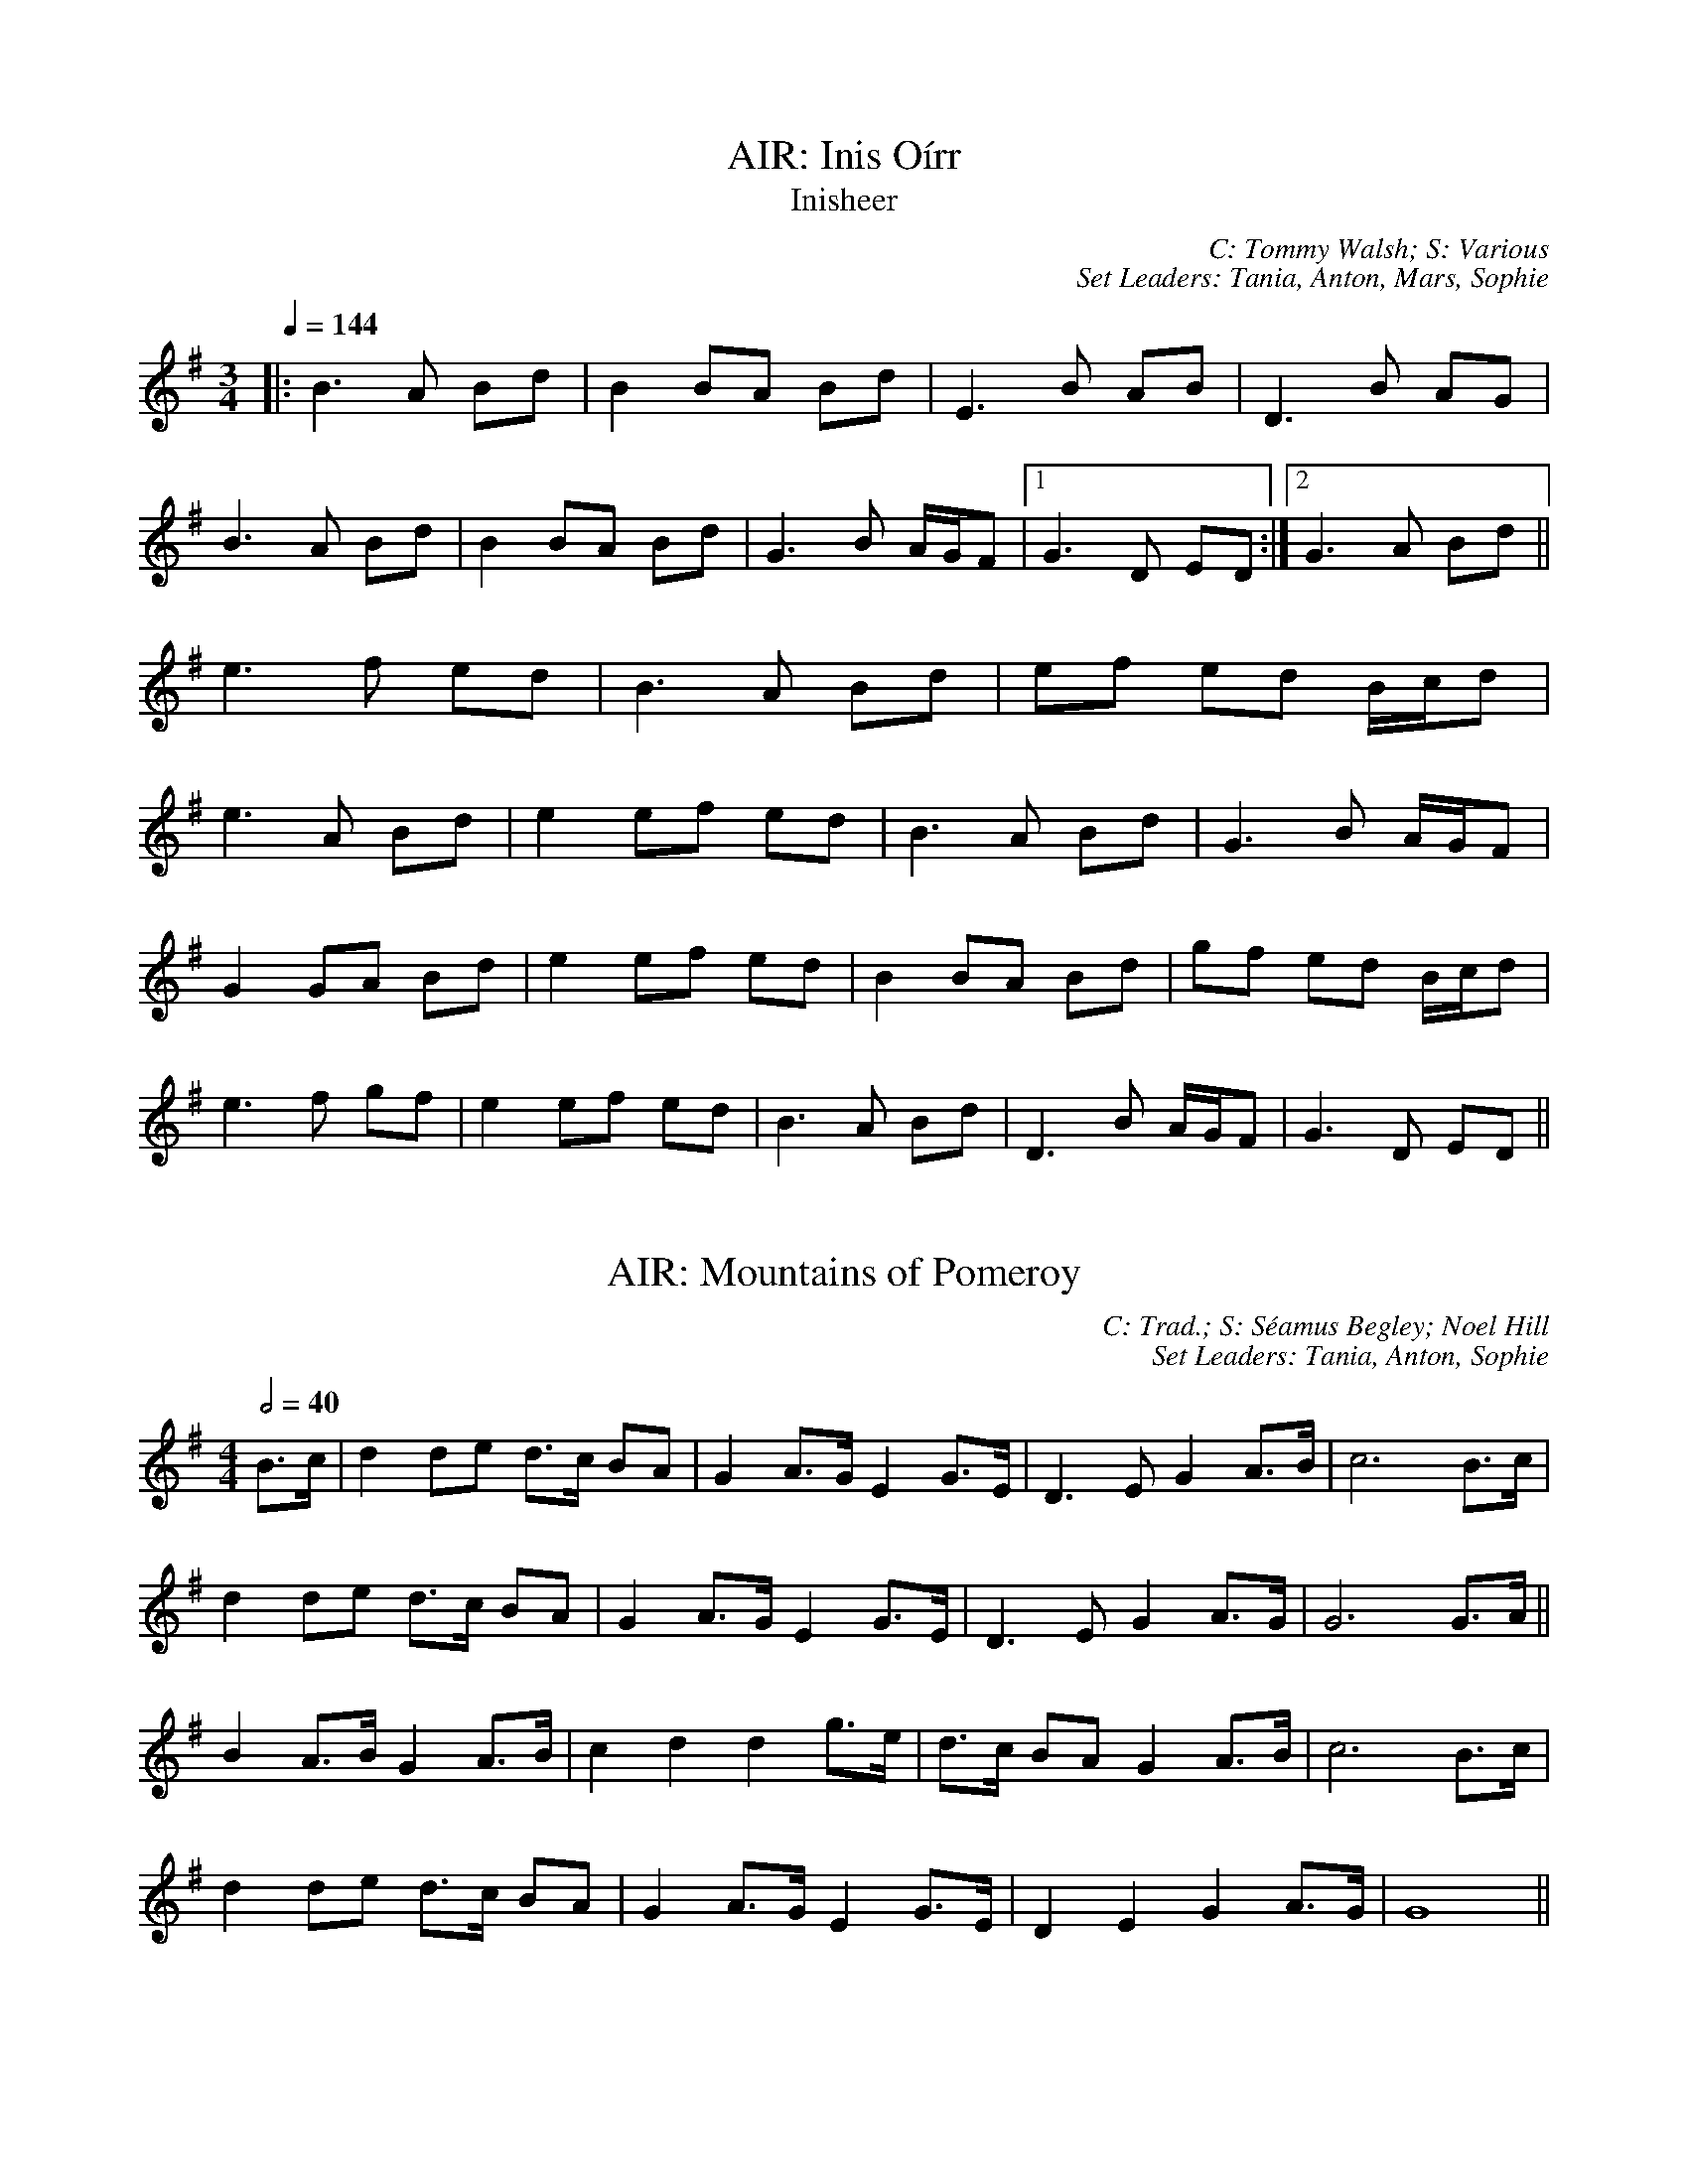 X: 1
T: AIR: Inis Oírr
T: Inisheer
C: C: Tommy Walsh; S: Various
C: Set Leaders: Tania, Anton, Mars, Sophie
Z: Anton Zille ed.; laura nesbit at The Session
N: https://thesession.org/members/26966/sets/92389
R: Air
M: 3/4
L: 1/8
Q: 1/4=144
K: Gmaj
|:B3 A Bd|B2 BA Bd|E3 B AB|D3 B AG|
B3 A Bd|B2 BA Bd|G3 B A/G/F|1 G3 D ED:|2 G3 A Bd||
e3 f ed|B3 A Bd|ef ed B/c/d|
e3 A Bd|e2 ef ed|B3 A Bd|G3 B A/G/F|
G2 GA Bd|e2 ef ed|B2 BA Bd|gf ed B/c/d|
e3 f gf|e2 ef ed|B3 A Bd|D3 B A/G/F|G3 D ED||

X: 2
T: AIR: Mountains of Pomeroy
C: C: Trad.; S: Séamus Begley; Noel Hill
C: Set Leaders: Tania, Anton, Sophie
Z: Anton Zille ed.; Bregolas at The Session
N: https://thesession.org/members/26966/sets/92425
R: Air
M: 4/4
L: 1/8
Q: 1/2=40
K: Gmaj
B>c|d2 de d>c BA|G2 A>G E2 G>E|D3E G2 A>B|c6 B>c|
d2 de d>c BA|G2 A>G E2 G>E|D3E G2 A>G|G6 G>A||
B2 A>B G2 A>B|c2 d2 d2 g>e|d>c BA G2 A>B|c6 B>c|
d2 de d>c BA|G2 A>G E2 G>E|D2 E2 G2 A>G|G8||

X: 3
T: BARNDANCE: Hills of Tara
T: If There Weren't Any Men
C: C: Trad.; S: Various
C: Set Leaders: Mars, Tania
Z: [Unedited]; Joseph Chordmichael at The Session
N: https://thesession.org/members/26966/sets/94259
R: Barndance
M: 4/4
L: 1/8
Q: 1/2=86
K: Gmaj
|:Bc|d2G2 GBAB|c2E2 A2AG|FGAB cBcd|e2d2 ~B3c|
d2G2 GBAB|c2E2 A2AG|FGAB cADF|A2G2 G2:||
(3Bcd|:g2ge ~f3d|efec A2AG|FGAB cBcd|e2d2 B2(3Bcd|
g2ge ~f3d|efec A2AG|FGAB cADF|A2G2 G2:||

X: 4
T: BARNDANCE: If There Weren't Any Women
T: If There Weren't Any Women in the World
C: C: Trad.; S: Various
C: Set Leaders: Mars, Tania
Z: [Unedited]; glauber at The Session
N: https://thesession.org/members/26966/sets/94259
R: Barndance
M: 4/4
L: 1/8
Q: 1/2=86
K: Gmaj
Bc|:de dB GA BG|EA GE D3 A|BG Bd ge dB|A2 AG A2 Bc|
de dB GA BG|EA GE D3 A|B d2 B AG AB|1 G2 GF G2 Bc:|2 G2 GF GGBd||
|:e2 ef g2 gf|ed dB d2 (3Bcd|ed Bd ge dB|A2 AG A2 Bc|
de dB GA BG|EA GE D3 A|B d2 B AG AB|1 G2 GF GABd:|2 G2 GF G2 Bc||

X: 5
T: HOP JIG: Cucanandy
T: Dance to Your Daddy / She Didn't Dance and Dance
C: C: Trad.; S: Various
C: Set Leaders: Olya, Tania, Anton
Z: Anton Zille ed.; Bregolas at The Session
N: https://thesession.org/members/26966/sets/92388
R: Hop Jig
M: 3/4
L: 1/8
Q: 1/4=146
K: Gmaj
B2 BA GA|Bd dB d2|B2 BA GA|Be ed e2|
B2 BA GA|Bd dB d2|eB BA GA|Be ed e2||
ef gf gA|Bd dB d2|ef gf gA|Be ed e2|
ef gf gA|Bd dB d2|eB BA GA|Be ed ed||

X: 6
T: HORNPIPE: Galtee Hunt
C: C: Trad.; S: Jack Talty & Cormac Begley; Various
C: Set Leaders: Tania, Anton
Z: Anton Zille ed.; gian marco at The Session
N: https://thesession.org/members/26966/sets/92417
R: Hornpipe
M: 4/4
L: 1/8
Q: 1/2=82
K: Gmaj
D2|:GABG AGED|c2 cA BGED|G2 BG AGED|EAAG AB (3cBA|
GABG AGED|cBcd ef (3gfe|dB (3GAB AGED|EGGF G3D:||
|:GABc d2 Bd|(3efg fd e2 d2|e2 d2 g2 d2|edBc dB (3GAB|
c2 cB ce g2|B2 BA BcdB|(3ABA AB AGED|gfgb (3agf ge|
dB (3GAB AGED|cBcd ef (3gfe|dB (3GAB AGED|1 EGGF G3D:|2 EGGF G2||

X: 7
T: HORNPIPE: Harvest Home
C: C: Trad.; S: Various
C: Set Leaders: Olya, Vova
Z: [Unedited]; Jeremy at The Session
N: https://thesession.org/members/26966/sets/92386
R: Hornpipe
M: 4/4
L: 1/8
Q: 1/2=82
K: Dmaj
|:AF|DAFA DAFA|defe dcBA|eAfA gAfA|(3efe (3dcB AGFE|
DAFA DAFA|defe dcBA|eAfA gfec|d2 f2 d2:||
|:cd|eAAA fAAA|gAfA eAAA|eAfA gAfA|(3efe (3dcB (3ABA (3GFE|
DAFA DAFA|defe dcBA|eAfA gfec|d2 f2 d2:||

X: 8
T: HORNPIPE: Home Ruler
C: C: Frank McCollum; S: Various
C: Set Leaders: Mars, Tania, Anton
Z: [Unedited]; Jdharv at The Session
N: https://thesession.org/members/26966/sets/94256
R: Hornpipe
M: 4/4
L: 1/8
Q: 1/2=82
K: Dmaj
|:AF|D2FA DAFA|dfed B2dB|A2AB AFDE|(3FED ED B,DA,B,|
D2FA DAFA|dfed B2dB|A2AB AFDE|F2D2 D2:||
|:dB|Addc d3 f|afbf afed|efed BAFA|fded BdA2|
Addc d3 f|afbf afed|efed BAdB|AFEF D2:||

X: 9
T: HORNPIPE: Kitty's Wedding
C: C: Trad.; S: Various
C: Set Leaders: Mars, Tania, Anton
Z: [Unedited]; Bannerman at The Session
N: https://thesession.org/members/26966/sets/94256
R: Hornpipe
M: 4/4
L: 1/8
Q: 1/2=82
K: Dmaj
|:fe|d2Bd A2FA|BAFA D2 ED|B,DA,D DFBF|AFDF E2fe|
d2Bd A2FA|BAFA D2 ED|B,DA,D DFBF|AFEF D2:||
|:fg|afed bafd|Adfd edBd|DFAd FAde|fdgf e2fg|
afed bafd|Adfd edBd|DFAd FAdf|eABc d2:||

X: 10
T: HORNPIPE: Liverpool
C: C: Trad.; S: Various
C: Set Leaders: Mars, Tania
Z: [Unedited]; Finnbarr at The Session
N: https://thesession.org/members/26966/sets/94258
R: Hornpipe
M: 4/4
L: 1/8
Q: 1/2=82
K: Dmaj
|:AG|FDFA dfaf|gfec dcBA|G2BG F2AF|EDEF GFED|
FDFA dfaf|gfec dcBA|dfaf bgec|d2 d2 d2:||
|:A2|d2fd c2dc|BABc dcBA|G2BG F2AF|EDEF GFED|
FDFA dfaf|gfec dcBA|dfaf bgec|d2 d2 d2:||

X: 11
T: HORNPIPE: Off to California
C: C: Trad.; S: Various
C: Set Leaders: Olya, Vova
Z: [Unedited]; Mix O'Lydian at The Session
N: https://thesession.org/members/26966/sets/92386
R: Hornpipe
M: 4/4
L: 1/8
Q: 1/2=82
K: Gmaj
|:(3DEF|G>FG>B A>GE>D|G>Bd>g e2 (3def|g>fg>d e>dB>G|A>BA>G E2 (3DEF|
G>FG>B A>GE>D|G>Bd>g e2 (3def|g>fg>d e>dB>G|A>GE>F G2:||
|:(3def|g>fe>g f>ed>f|e>de>f e>dB>d|g>fg>d e>dB>G|A>BA>G E2 (3DEF|
G>FG>B A>GE>D|G>Bd>g e2 (3def|g>fg>d e>dB>G|(3ABA E>F G2:||

X: 12
T: HORNPIPE: Plains of Boyle
C: C: Trad.; S: Various
C: Set Leaders: Mars, Tania
Z: [Unedited]; JHowley at The Session
N: https://thesession.org/members/26966/sets/94258
R: Hornpipe
M: 4/4
L: 1/8
Q: 1/2=82
K: Dmaj
|:FG|AFDE FEDF|(3ABA GB AF D2|fedf edce|dcAB =cAGB|
AFDE FEDF|(3ABA GB AF D2|fedc ABAG|F2D2 D2:||
|:fg|afdf g2 fe|dfed BAFA|(3ABA FA BAFG|(3ABA FA BAfg|
afdf g2 fe|dfed BAFG|~A2 FG ABAG|F2D2 D2:||

X: 13
T: HORNPIPE: Rights of Man
C: C: Trad.; S: Various
C: Set Leaders: Olya, Vova
Z: [Unedited]; Martial at The Session
N: https://thesession.org/members/26966/sets/92386
R: Hornpipe
M: 4/4
L: 1/8
Q: 1/2=82
K: Emin
|:GA|BcAB GAFG|EFGA B2 ef|gfed edBd|cBAG A2GA|
BcAB GAFG|EFGA B2ef|gfed Bgfg|e2 E2 E2:||
|:ga|babg efga |babg egfe |d2d^c defg|afdf a2 gf|
edef gfga |bgaf gfef|gfed Bgfg|e2 E2 E2:||

X: 14
T: HORNPIPE: Sonny Murray's
C: C: Trad.; S: Various
C: Set Leaders: Mars, Tania, Anton
Z: [Unedited]; Jdharv at The Session
N: https://thesession.org/members/26966/sets/94256
R: Hornpipe
M: 4/4
L: 1/8
Q: 1/2=82
K: Dmaj
|:FG|ABAF DEFG|AG (3FED =c2 (3AB^c|dcde fdAF|G2GF G2FG|
ABAF DEFG|AG (3FED =c2 (3AB^c|dcde fdAG|F2D2 D2:||
|:de|f2fd ecAF|Gggf g2fg|a2ab agec|dcAF G2FG|
ABAF DEFG|AG (3FED =c2 (3AB^c|dcde fdAG|F2D2 D2:||

X: 15
T: HORNPIPE: Súisin Bán
T: Casadh an tSúgáin
C: C: Trad.; S: Jack Talty & Cormac Begley; Various
C: Set Leaders: Tania, Anton
Z: Anton Zille ed.; Tommy McCarty at The Session
N: https://thesession.org/members/26966/sets/92417
R: Hornpipe
M: 4/4
L: 1/8
Q: 1/2=82
K: Gmaj
|:(3GAB|cEED E2 GE|DE (3GAB c3A|BAGE D2 EG|
A2 AB (3ABA GA|BAGE DB,DE|1 G2 GF G2:|2 G2 GF GABd||
|:e2 ed efge|dB (3GAB c3A|BAGE D2 EG|
A2 AB ADGA|BAGE DB,DE|1 G2 GF GABd:|2 G2 GF G2||

X: 16
T: JIG: Banish Misfortune
C: C: Trad.; S: Various
C: Set Leaders: Oliushka, Anton, Sophie
Z: [Unedited]; Jeremy at The Session
N: https://thesession.org/members/26966/sets/95963
R: Jig
M: 6/8
L: 1/8
Q: 3/8=116
K: Dmix
|:fed cAG|A2d cAG|F2D DED|FEF GFG|
AGA cAG|AGA cde|fed cAG|Ad^c d3:|
|:f2d d^cd|f2g agf|e2c cBc|e2f gfe|
f2g agf|e2f gfe|fed cAG|Ad^c d3:|
|:f2g e2f|d2e c2d|ABA GAG|F2F GED|
c3 cAG|AGA cde|fed cAG|Ad^c d3:|

X: 17
T: JIG: Battering Ram
C: C: Trad.; S: Various
C: Set Leaders: Mars, Tania, Sophie, Anton
Z: [Unedited]; JACKB at The Session
N: https://thesession.org/members/26966/sets/94272
R: Jig
M: 6/8
L: 1/8
Q: 3/8=116
K: Gmaj
|:dBG BAG|dBG G2g|dBG AGE|GED D2B|
dBG BAG|B/c/dB BAG|A3 BAB|1 GED D2B:|2 GED D2d||
|:deg aga|bge edB|deg a3|bge ega|
bag age|ged e/f/ge|dBG AGE|GED D2d:||
|:B2G A2G|B2D D3|BAG AGE|GED Ddc|
B2G A2G|B/c/dB BAG|AGA BAB|GED D2d:||

X: 18
T: JIG: Blarney Pilgrim
C: C: Trad.; S: Various
C: Set Leaders: Tania, Anton
Z: [Unedited]; Jeremy at The Session
N: https://thesession.org/members/26966/sets/92421
R: Jig
M: 6/8
L: 1/8
Q: 3/8=116
K: Dmix
|:DED DEG|A2A ABc|BAG AGE|GEA GED|
DED DEG|A2A ABc|BAG AGE|GED D3:||
|:ded dBG|AGA BGE|ded dBG|AGA GAB|
g2e dBG|AGA BGE|B2G AGE|GED D3:||
|:A2D B2D|A2D ABc|BAG AGE|GEA GED|
ADD BDD|ADD ABc|BAG AGE|GED D3:||

X: 19
T: JIG: Carraroe
C: C: Trad.; S: Various
C: Set Leaders: Tania, Anton, Sophie
Z: [Unedited]; JACKB at The Session
N: https://thesession.org/members/26966/sets/92422
R: Jig
M: 6/8
L: 1/8
Q: 3/8=116
K: Dmaj
|:DED F2A|dfe d2A|B/c/dB Adf|afd e2f|
DED F2A|dfe d2A|B/c/dB AFA|dAF E2D:||
|:dfa afa|bge edB|dfa afa|bge efe|
dfa afa|bge edB|d2B AFA|1 dAF E2D:|2 dAF E3||

X: 20
T: JIG: Castle (Dmin)
C: C: Seán Ryan; S: Martin Hayes
C: Set Leaders: Oliushka, Anton
Z: [Unedited]; Jeff Finkelstein at The Session
N: https://thesession.org/members/26966/sets/95962
R: Jig
M: 6/8
L: 1/8
Q: 3/8=116
K: Dmin
fed edc|dcA GEC|DED AcA|GAc dcA|
fed edc|dcA GEC|DED AcA|1 GEC D3:|2 GEC D2 F||
FED ~d3|edc AGE|CEG cBc|CEG FED|
~F3 ~G3|AGA cde|dcA GEC|1 A,B,C D3:||

X: 21
T: JIG: Connaughtman's Rambles
C: C: Trad.; S: ThZCh; Various
C: Set Leaders: Oliushka, Anton
Z: Anton Zille ed.; JACKB at The Session
N: https://thesession.org/members/26966/sets/71901
R: Jig
M: 6/8
L: 1/8
Q: 3/8=116
K: Dmaj
|:FAA dAA|BAB dAG|FAA dfe|dBB BAG|
FAA dAA|~B3 def|gfe f2e|1 dBB BAG:|2 dBB B2e||
|:fbb faf|fed ede|fbb faf|fed e2e|
fbb faf|fed def|gfe ~f2e|1 dBB Bde:|2 dBB BAG||

X: 22
T: JIG: Cook in the Kitchen
C: C: Trad.; S: Various
C: Set Leaders: Tania, Anton
Z: [Unedited]; JACKB at The Session
N: https://thesession.org/members/26966/sets/92421
R: Jig
M: 6/8
L: 1/8
Q: 3/8=116
K: Gmaj
|:E|DGG GAG|FDE =F3|DGG GFG|A2 d cAG|
DGG GAG|FDE =F2 d|cAG FGA|BGG G2:||
|:A|B3 BAG|A3 AGF|G3 GFG|A2 d cAG|
B3 BAG|A3 A2 d|cAG FGA|BGG G2:||
|:B|d2 e f2 g|a2 g fed|cAG FGA|B/c/dB cAG|
d2 e f2 g|a2 g fed|cAG FGA|BGG G2:||

X: 23
T: JIG: Donncha Lynch's
T: Donncha Ó Loinsigh's
C: C: Trad.; S: ThZCh; Méabh & Clíodhna Ní Bheaglaoich
C: Set Leaders: Oliushka, Anton
Z: Anton Zille ed.; Bregolas at The Session
N: https://thesession.org/members/26966/sets/71901
R: Jig
M: 6/8
L: 1/8
Q: 3/8=116
K: Amaj
|:EAA cAA|BAB cAF|EAA cAA|B/c/dc BAF|
EAA cAA|BAB cAA|Bcd e2d|cAA A2F:||
|:E3 ECE|FAA FAA|Bcd e2d|cAA BAF|
~E3 ECE|FAA FAA|Bcd e2d|cAA A2F:||

X: 24
T: JIG: Fanning's
C: C: Trad.; S: Denis Murphy
C: Set Leaders: Anton, Oliushka
Z: Anton Zille ed.; Bregolas at The Session
N: https://thesession.org/members/26966/sets/90908
R: Jig
M: 6/8
L: 1/8
Q: 3/8=116
K: Emin
D |: GBd e/d/BG | ~F3 AFD | EDE ~G3 | BAB edB |
GBB dBG | FEF AFA | gfe dBA |1 BEE EED :|2 BEE E2e||
|: geb geb | ~g3 bag | fda fda | fdf agf |
ede gfg | baf gfe | gfe dBA |1 BEE E2e :|2 BEE EED||

X: 25
T: JIG: Frost Is All Over
T: Kitty Lie Over
C: C: Trad.; S: Various
C: Set Leaders: Oliushka, Anton, Sophie
Z: [Unedited]; uilleannpipes at The Session
N: https://thesession.org/members/26966/sets/95963
R: Jig
M: 6/8
L: 1/8
Q: 3/8=116
K: Gmaj
d2B|AFD DFA|Add B2A|ABA ~F3|GFG EFG|
AFD DFA|Add B2A|ABA F2E|1 EDD:|2 EDD D2||
e|fdd ede|fdd d2e|fdd def|g2e efg|
afd B2A|AdF G2B|ABA F2E|EDD D2:||

X: 26
T: JIG: Have a Drink With Me
C: C: Trad.; S: Various
C: Set Leaders: Tania, Anton
Z: [Unedited]; Phantom Button at The Session
N: https://thesession.org/members/26966/sets/92421
R: Jig
M: 6/8
L: 1/8
Q: 3/8=116
K: Gmaj
|:BAG EGD|EGD EGA|BAG EGD|EAG ABc|
BAG EGD|EGD EGA|BAG EGD|1 EGF G2A:|2 EGF G2D||
|:GBd e2d|dgd B2A|GBd edB|cea aga|
bag age|ged e/f/ge|dBG AGA|1 BGF G2D:|2 BGF G2A||

X: 27
T: JIG: Humours of Glendart
C: C: Trad.; S: Various
C: Set Leaders: Mars, Tania, Sophie, Anton
Z: [Unedited]; Anon. at The Session
N: https://thesession.org/members/26966/sets/94272
R: Jig
M: 6/8
L: 1/8
Q: 3/8=116
K: Dmaj
BAF AFD|FEF DFA|BAF AFD|FEE E2 A|
BAF AFD|FEF DFA|dcB AFE|FDD D2 A:||
def d2 B|~A3 AFA|def d2 f|ede fdB|
def d2 B|~A3 ABc|dcB AFE|FDD D2 A:||

X: 28
T: JIG: Humours of Killarney
T: Sheehan's / Cheer up Old Hag
C: C: Trad.; S: ThZCh; Paudie O'Connor & John O'Brien
C: Set Leaders: Oliushka, Anton
Z: Anton Zille ed.; Nigel Gatherer at The Session
N: https://thesession.org/members/26966/sets/71901
R: Jig
M: 6/8
L: 1/8
Q: 3/8=116
K: Gmaj
|:BGG G2 B|ded d2c|BAB GBd|e2f g2D|
GBd gfe|fdB cBA|BGE EDE|c3 B2A:||
|:BGE EDE|GED D2A|BGE EDE|c2d edc|
BGE EDE|GED DEF|G/A/BA GBA|G3 G2A:||

X: 29
T: JIG: Jimmy Ward's
C: C: Trad.; S: Various
C: Set Leaders: Mars, Tania, Sophie, Anton
Z: [Unedited]; Phantom Button at The Session
N: https://thesession.org/members/26966/sets/94272
R: Jig
M: 6/8
L: 1/8
Q: 3/8=116
K: Gmaj
|:G3 GAB|AGE GED|~G3 AGE|GED DEF|
G3 GAB|AGE GAB|cBA BGE|1 DED DEF:|2 DED D3||
|:cBA BAG|ABA AGE|cBA BGE|EDE GAB|
cBA BAG|AAA ABc|dcA AGE|1 GED DAB:|2 GED DEF||

X: 30
T: JIG: Kilmovee
C: C: Trad.; S: Various
C: Set Leaders: Mars, Tania
Z: [Unedited]; Phantom Button at The Session
N: https://thesession.org/members/26966/sets/94271
R: Jig
M: 6/8
L: 1/8
Q: 3/8=116
K: Gmaj
|:~G3 ~B3|GAB AGE|DEG B/c/d g|ege dBA|
~G3 ~B3|ded AGE|DEG B/c/d g|1 edB G3:|2 edB G B/c/d||
|:g2B dBG|AGE GED|G B/c/d ~g3|eag fed|
~B3 dBA|GBG AGE|DEG B/c/d g|1 edB G B/c/d:|2 edB G||

X: 31
T: JIG: Lilting Fisherman
C: C: Trad.; S: Various
C: Set Leaders: Mars, Tania
Z: [Unedited]; Jeremy at The Session
N: https://thesession.org/members/26966/sets/94271
R: Jig
M: 6/8
L: 1/8
Q: 3/8=116
K: Gmaj
Bc|:dBG GBd|~g3 ege|dBG GFG|AFD cBA|
dBG GBd|~g3 ege|dBG FGA|BGF G2B:||
K: Dmaj
|:ABA AFA|~f3 f2e|dce dcB|AFF F2G|
AFA A2d|BGB B2d|cBc ABc|1 dfe dcB:|2 dfe dB=c||

X: 32
T: JIG: Old Grey Goose
C: C: Trad.; S: Denis Murphy
C: Set Leaders: Anton, Oliushka
Z: Anton Zille ed.; Bregolas at The Session
N: https://thesession.org/members/26966/sets/90908
R: Jig
M: 6/8
L: 1/8
Q: 3/8=116
K: Emin
E2 F|:GBG FAF|GEE EGE|DFA dBG|~F3 DEF|
~G3 AGA|BGB gfg|edB BAF|1 GEE E2F:|2 GEE E2A||
|:G2B dBG|GBd dBG|A3 ecA|A/B/cA ecA|
~G3 AGA|BGB gfg|edB BAF|1 GEE E2A:|2 GEE E2B||
|:e/f/ge edB|BAB g2e|fdd add|e/f/ge edB|
gfg edB|~B3 gfg|edB BAF|1 GEE E2B:|2 GEE E2d||
|:BGB AFA|GEE E2d|BGB dBG|FAA D2d|
BGB AFA|BAB gfg|edB BAF|1 GEE E2d:|2 GEE E3||
|:gbg f/g/af|gee e2f|gbg fag|~f3 def|
gbg faf|edB ~g3|edB BAF|GEE E2e:|
|:gdB BcA|GEE E2e|gdB dAG|FAA DEF|
~G3 AGA|BAB gfg|edB BAF|1 GEE E2e:|2 GEE E3||

X: 33
T: JIG: Paddy Fahey's (Gmin)
C: C: Paddy Fahey; S: Martin Hayes
C: Set Leaders: Oliushka, Anton
Z: [Unedited]; Jeff Finkelstein at The Session
N: https://thesession.org/members/26966/sets/95962
R: Jig
M: 6/8
L: 1/8
Q: 3/8=116
K: Gdor
F|:DGA B2 c|cBc d2g|gfd Bcd|cAG FDC|
DGA B2 c|cBc d2 g|gfd Bcd|1 cAF G2 D:|2 cAF GBd||
|:g3 fga|gfd Bcd|c2 A f3|agf def|
g2 a bag|fdg fdc|B2G Adc|1 AGF GBd:|2 AGF G2D||

X: 34
T: JIG: Swallowtail
C: C: Trad.; S: Various
C: Set Leaders: Olya, Andrey
Z: [Unedited]; fidicen at The Session
N: https://thesession.org/members/26966/sets/92387
R: Jig
M: 6/8
L: 1/8
Q: 3/8=116
K: Edor
|:GEE BEE|GEE BAG|FDD ADD|dcd AGF|
GEE BEE|GEG B2c|dcd AGF|GEE E3:||
|:Bcd e2f|e2f edB|Bcd e2f|edB d3|
Bcd e2f|e2f edB|dcd AGF|GEE E3:||

X: 35
T: JIG: Tripping up the Stairs
C: C: Trad.; S: Various
C: Set Leaders: Olya, Andrey
Z: [Unedited]; NfldWhistler at The Session
N: https://thesession.org/members/26966/sets/92387     
R: Jig
M: 6/8
L: 1/8
Q: 3/8=116
K: Dmaj
|:FAA GBB|FAd fed|cBc ABc|dfe dAG|
FAA GBB|FAd fed|cBc ABc|1 dfe d2A:|2 dfe d2c||
|:dBB fBB|fgf fed|cAA eAA|efe edc|
dBB fBB|fgf fed|cBc ABc|1 dfe d2c:|2 dfe d2A||

X: 36
T: JIG: Tá an Coileach ag Fógairt an Lae
T: When the Cock Crows It Is Day
C: C: Trad.; S: Séamus Begley; Séamus Ennis
C: Set Leaders: Tania, Anton, Sophie
Z: Anton Zille ed.; JACKB at The Session
N: https://thesession.org/members/26966/sets/92425
R: Jig
M: 6/8
L: 1/8
Q: 3/8=116
K: Gmaj
|:D|GAB BAG|(d3 d2)B|GAB BAG|A3 ABA|
GAB BAG|Bcd e/f/ge|dBG AFD|1 G3 G2:|2 G3 GBd||
|:gdd gdB|c3 c2d|gdd gdB|A3 ABd|
gdd gdB|c2d e/f/ge|dBG AFD|1 G3 GBd:|2 G3 G2||

X: 37
T: POLKA: Ballinafad
C: C: Trad.; S: Various
C: Set Leaders: Mars, Anton
Z: [Unedited]; gian marco at The Session
N: https://thesession.org/members/26966/sets/94260
R: Polka
M: 2/4
L: 1/8
Q: 1/4=140
K: Gmaj
B/c/B/A/ B/c/B/A/|BG G>B|AG FG|AB cd|
B/c/B/A/ B/c/B/A/|BG GA/B/|AG FE|D2 DB/c/|
d>e dB|cA A>c|BG EF|GF ED|
B/c/B/A/ B/c/B/A/|BG G>B|AG FA|G2 Gg/a/||
|:b2 b/a/g/f/|g2gd|f2 f/e/d/B/|c2cd/c/|
BG gd|cA B/c/d|1 e2 f2|g2 d/e/g/a/:|2 ec fa|g2 d>c||

X: 38
T: POLKA: Bridgie Con Matt's
C: C: Trad.; S: Julia & Billy Clifford
C: Set Leaders: Olya, Anton
Z: Anton Zille ed.; Bregolas at The Session
N: https://thesession.org/members/26966/sets/71310
R: Polka
M: 2/4
L: 1/8
Q: 1/4=140
K: Gmaj
|:GB BA/c/|BG G>D|GB B/c/d/B/|AD FA|
GB BA/c/|BG G/A/B/c/|dd B/c/d/B/|AD FA :||
|:Be ef/e/|d/e/f/a/ g2|Be ed/B/|AD FA |
Be ef/e/|d/e/f/a/ g2|g/a/g/e/ d/e/d/B/|AD FA :||

X: 39
T: POLKA: Britches Full of Stitches (Gmaj)
C: C: Trad.; S: Jackie Daly & Séamus Creagh (Amaj)
C: Set Leaders: Tania, Anton
Z: Anton Zille ed.; benhockenberry at The Session
N: https://www.soundslice.com/slices/CLHRc/
N: https://thesession.org/members/26966/sets/89997
R: Polka
M: 2/4
L: 1/8
Q: 1/4=140
K: Gmaj
|:G>A BG|AG BG|G>A BG|AG E2|
G>A BG|AG Bd|G>A GE|ED D2:||
|:d>e dB|AG AB|d>e dB|AG E2|
d>e dB|AG AB|G>A GE|1 ED D2:|2 ED DE||

X: 40
T: POLKA: Dark Girl Dressed in Blue
C: C: Trad.; S: Various
C: Set Leaders: Mars, Anton
Z: [Unedited]; ceolachan at The Session
N: https://thesession.org/members/26966/sets/94260
R: Polka
M: 2/4
L: 1/8
Q: 1/4=140
K: Dmaj
|:FA Ad|Bd A>F|GB AF/A/|BE G/F/E/D/|
FA Ad|B/c/d/B/ A/B/A/F/|GB A/B/A/G/|FD D>E:||
|:FA A/B/d/e/|f/e/f/d/ ed|Bd/B/ A/D/F/A/|BE G/F/E/D/|
FA A/B/d/e/|f/e/f/d/ ed|Bd/B/ A/B/A/G/|FD D>E:||

X: 41
T: POLKA: Denis Murphy's
C: C: Trad.; S: Denis Murphy & Johnny O'Leary
C: Set Leaders: Olya, Anton
Z: Anton Zille ed.; Bregolas at The Session
N: https://thesession.org/members/26966/sets/71310
R: Polka
M: 2/4
L: 1/8
Q: 1/4=140
K: Dmaj
|:f/g/f/e/ d/c/d/B/|AD FA/F/|GE e>d|cB cA|
f/g/f/e/ d/c/d/B/|AD FA/F/|GE e>g|1 fd d2:|2 fd d>B||
|:Af f/e/f|Ag g/f/g|Af f/e/f|e/f/e/d/ BA|
Af f/e/f|Ag g>a|ba f/a/a/f/|1 ed d>B:|2 ed d2||

X: 42
T: POLKA: Farewell to Whiskey
C: C: Niel Gow; S: Various
C: Set Leaders: Mars, Anton
Z: [Unedited]; ceolachan at The Session
N: https://thesession.org/members/26966/sets/94260
R: Polka
M: 2/4
L: 1/8
Q: 1/4=140
K: Gmaj
|:DG B/A/G/A/|BE E/F/G/E/|DG B/A/G/B/|dB Bd|
e/f/g/e/ dB|c/B/A/G/ AB|DG B/A/G/A/|1 BG G>E:|2 BG G>B||
|:dB gd|e/f/g/e/ dB/c/|dB gd|ef g2|
e/f/g/e/ dB|c/B/A/G/ AB|DG B/A/G/A/|1 BG G>B:|2 BG G>E||

X: 43
T: POLKA: John Walsh's No. 1
T: Goblachan / Derrygallen Bridge
C: C: John Walsh; S: Polca an Rí; John Walsh
C: Set Leaders: Anton, Sophie
Z: Anton Zille ed.; Bregolas at The Session
N: https://www.soundslice.com/slices/47PCc/
N: https://thesession.org/members/26966/sets/7124
R: Polka
M: 2/4
L: 1/8
Q: 1/4=140
K: Gmaj
D|:G>A BA|GE E>D|B,>D ED|B,D ED|
G>A BA|GE E>D|B,>D ED|1 G2 GD:|2 G2 GB/d/||
|:g2 fg|ag g/a/g/e/|dB B/c/B/A/|G>A Bd|
g>g fg|ag g/a/g/e/|dB BA|1 G2 Bd:|2 G2 GD||

X: 44
T: POLKA: John Walsh's or Daly's Mill
C: C: John Walsh; S: Polca an Rí; John Walsh
C: Set Leaders: Anton, Sophie
Z: Anton Zille ed.; Bregolas at The Session
N: https://www.soundslice.com/slices/47PCc/
N: https://thesession.org/members/26966/sets/7124
R: Polka
M: 2/4
L: 1/8
Q: 1/4=140
K: Gmaj
|:GB de|dB B/c/B/A/|G>B de|d2 d/e/d/B/|
G>B de|dB B/c/B/A/|GE ED/E/|1 G2 GD:|2 GA Bd||
|:ed B/c/B/A/|GE ED/E/|GB/A/ GB|d2 dB/d/|
ed B/c/B/A/|GE ED/E/|GB/A/ GE|1 G2 Bd:|2 G2 GD||

X: 45
T: POLKA: John Walsh's or Monvara Bridge
T: Mountvara Bridge
C: C: John Walsh; S: Polca an Rí; John Walsh
C: Set Leaders: Anton, Sophie
Z: Anton Zille ed.; Bregolas at The Session
N: https://www.soundslice.com/slices/47PCc/
N: https://thesession.org/members/26966/sets/7124
R: Polka
M: 2/4
L: 1/8
Q: 1/4=140
K: Gmaj
|:GB B/c/B/A/|!segno!GB Bc/B/|AB cd|ed B>A|
GB B/c/B/A/|GB Bc/B/|AB cA|1 G2 GD:|2 G2 GB||
|:dg g/a/g/e/|dB Bc/B/|AB cd|ed B>c|
dg g/a/g/e/|dB Bc/B/|AB cA|G2 GB:||
|:dg ga/b/|ag g2|e/f/g ed|dB B>c|
dg g>a|bg gd|e/f/g ed|g2 g/a/g/e/!coda!:||dB B/c/B/A/!D.S.!||

X: 46
T: POLKA: Kerry Cow
C: C: Trad.; S: Brendan & Séamus Begley
C: Set Leaders: Tania, Anton, Sophie
Z: Anton Zille ed.; Northcregg at The Session
N: https://thesession.org/members/26966/sets/92029
R: Polka
M: 2/4
L: 1/8
Q: 1/4=140
K: Dmaj
|:A>B AG|FA dF|G>A GF|EF G/F/E|
A>B AG|FA de/d/|cA GE|1 D2 DB:|2 D2 DA||
d>e fd|cA A2|BG GA/B/|cA A2|
d>e fd|cA Ad|BG AF|D2 DB/c/|
d>e fd|cA Ad|BG GA/B/|cA AB/c/|
d>e fd|cA AB|BA GE|DA AB||

X: 47
T: POLKA: Neilí
T: Ó Neilí, Neilí an Fuacht
C: C: Trad.; S: Brendan & Séamus Begley
C: Set Leaders: Tania, Anton, Sophie
Z: Anton Zille ed.; Alistair Cassidy at The Session
N: https://thesession.org/members/26966/sets/92029
R: Polka
M: 2/4
L: 1/8
Q: 1/4=140
K: Amix
|:ed cA|ed cA|Ac ef|ge dc|
ed cA|ed cA|Ac ef|ge d2:||
|:ef ge|ed cA|ef ge|eA d2|
ef ge|ed cA|Ac ef|1 ge d2:|2 ge ag||
|:f2 fg|ed cA|f2 fg|ec de|
f2 fg|ed cA|Ac ef|ge d2:||

X: 48
T: POLKA: P&O (Dmin)
C: C: Christy Leahy; S: ThZCh; Polca an Rí; Brendan Begley
C: Set Leaders: Oliushka, Anton, Sophie
Z: Anton Zille ed.; Bregolas at The Session
N: https://www.soundslice.com/slices/R1QCc/
N: https://thesession.org/members/26966/sets/76527
R: Polka
M: 2/4
L: 1/8
Q: 1/4=140
K: Dmin
|:A,D DE|FG/F/ ED|EC C>D|EC DC|
A,D DE|F2 EG|FA Gc|1 d2 dA:|2 dA de||
|:f2 ec|dc AG|Ec cd|e2 de|
fd ec|dc AG|FA Gc|1 d2 de:|2 d2 dA||

X: 49
T: POLKA: Pop No. 1
C: C: Damien Mullane; S: Damien Mullane
C: Set Leaders: Olya, Vova
Z: [Unedited]; jeff_lindqvist at The Session
N: https://thesession.org/members/26966/sets/92364
R: Polka
M: 2/4
L: 1/8
Q: 1/4=140
K: Gmaj
gd dg|ef/e/ dc|BG GB|Ad fa|
gd dg|ef/e/ dc|Bd ce|dg fa|
gd dg|ef/e/ dc|BG GB|Ad fa|
gd dg|ef/e/ dc|BG GB|A/B/A/G/ FA||
|:GB/G/ FG|E2- EG|DG GB|A/B/A/G/ FA|
GB/G/ FG|E2- EG|DG Bd|1 A2 Ad:|2 Ad fa||

X: 50
T: POLKA: Pop No. 2
C: C: Damien Mullane; S: Damien Mullane
C: Set Leaders: Olya, Vova
Z: [Unedited]; jeff_lindqvist at The Session
N: https://thesession.org/members/26966/sets/92364
R: Polka
M: 2/4
L: 1/8
Q: 1/4=140
K: Amaj
|:A2 EA|ce c2-|cc BA|ed dc|
A2 EA|A/B/c/d/ e2-|ee dc|ed dc:||
|:A2 EA|ce cB|A2 EA|ef e/d/c/B/|
A2 EA|ce cB|A2 EA|1 ef e/d/c/B/:|2 e2 e/d/c/B/||

X: 51
T: POLKA: Pop No. 3
C: C: Damien Mullane; S: Damien Mullane
C: Set Leaders: Olya, Vova
Z: [Unedited]; jeff_lindqvist at The Session
N: https://thesession.org/members/26966/sets/92364
R: Polka
M: 2/4
L: 1/8
Q: 1/4=140
K: Bmin
d2 BA|Bd B2|AB df|e/f/e/d/ BA|
d2 BA|Bd e2-|ed ef/a/|ba/f/ af/e/|
d2 BA|Bd B2|AB df|e/f/e/d/ BA|
d2 BA|Bd e2-|ed ef|af ad'||
b2 af|ab f2|e2 de|fd cd|
B2 AF|AB df|e2 de|fd fa|
b2 af|ab f2|e2 a>g|fd cd|
B2 AF|AB df|e2 de|fd ec||

X: 52
T: POLKA: Siege of Ennis
T: Banks of Inverness
C: C: Trad.; S: Séamus Begley
C: Set Leaders: Tania, Anton
Z: Anton Zille ed.; CreadurMawnOrganig at The Session
N: https://www.soundslice.com/slices/CLHRc/
N: https://thesession.org/members/26966/sets/89997
R: Polka
M: 2/4
L: 1/8
Q: 1/4=140
K: Gmaj
|:D>E DB,|DE G>A|Bd AB/A/|GE cE|
D>E DB,|DE G>A|Bd AB/A/|1 G2 G/A/G/E/:|2 G2 G>A||
Bd dB|ce e>d|Bd AB/A/|GE ED|
Bd d>B|ce e>f|gf ed|e2 e>f|
ge fd|e/f/e/d/ BA|Bd AB/A/|GE cE|
D>E DB,|DE G>A|Bd AB/A/|G2 G>A||
|:Bd Bd|Bd dB/d/|ed Bd|ed B>A|
Bd Bd|Bd dB/d/|ed BA|AG G2:||
|:GB d2|ed c2|dB GB|A/B/A/G/ ED|
GB d>d|ed c>e|dB GE|1 ED D2:|2 ED GE||

X: 53
T: POLKA: Tom Mhic's No. 1
C: C: Trad.; S: ThZCh; Polca an Rí; Brendan Begley
C: Set Leaders: Oliushka, Anton, Sophie
Z: Anton Zille ed.; Bregolas at The Session
N: https://www.soundslice.com/slices/R1QCc/
N: https://thesession.org/members/26966/sets/76527
R: Polka
M: 2/4
L: 1/8
Q: 1/4=140
K: Dmaj
|:d2 cd/c/|BA FA|B2 Bc|BA FA|
de/d/ cd/c/|BA FD|EF GC|1 ED FA:|2 ED DA,||
|:D>E FA|BA FD|EF GE|BA FA|
D>E FA|BA FD|EF GC|1 ED D2:|2 ED FA||

X: 54
T: POLKA: Tom Mhic's No. 2
C: C: Trad.; S: ThZCh; Polca an Rí; Brendan Begley
C: Set Leaders: Oliushka, Anton, Sophie
Z: Anton Zille ed.; Bregolas at The Session
N: https://www.soundslice.com/slices/R1QCc/
N: https://thesession.org/members/26966/sets/76527
R: Polka
M: 2/4
L: 1/8
Q: 1/4=140
K: Dmaj
|:AB cd|ed c/d/c/B/|AB cd|e2 e2|
A>B cd|ed c>B|AB ce|1 de/d/ cB:||2 d2 d>f||
|:af ed|f2 e2|A>B cd|e2 ef/g/|
af ed|f2 eA|A>B ce|1 d2 d>f:|2 de/d/ cB|| A4||

X: 55
T: POLKA: Toureendarby
T: Curragh Races
C: C: Trad.; S: Timmy O'Connor; Laoise Kelly
C: Set Leaders: Tania, Anton
Z: Anton Zille ed.; Weejie at The Session
N: https://www.soundslice.com/slices/CLHRc/
N: https://thesession.org/members/26966/sets/89997
R: Polka
M: 2/4
L: 1/8
Q: 1/4=140
K: Edor
|:BE FE|BE FE|D>E FA|DE FA|
BE FE|BE FE|D>E FA|1 FE EA:|2 FE E2||
|:e2 dB|ef/e/ dB|AF dF|AB/c/ d2|
ef/e/ dB|ef/e/ dB|AF dF|1 FE EB:|2 FE d>c||

X: 56
T: POLKA: We Won't Go Home Til' Morning
C: C: Trad.; S: Brendan & Séamus Begley
C: Set Leaders: Tania, Anton, Sophie
Z: Anton Zille ed.; ceolachan at The Session
N: https://thesession.org/members/26966/sets/92029
R: Polka
M: 2/4
L: 1/8
Q: 1/4=140
K: Dmaj
A,|:D>E FG|Ad A2|BG G>B|cA Ad|
D>E FG|Ad A/B/A/G/|FA GE|1 D2 DA,:|2 D2 D2||
|:dA AB/c/|dA A2|BG G>B|cA A2|
dA AB/c/|dA A/B/A/G/|FA GE|1 D2 DB/c/:|2 D2 D2||

X: 57
T: POLKA: Weaver's Delight
C: C: Trad.; S: Denis Murphy
C: Set Leaders: Olya, Anton
Z: Anton Zille ed.; Bregolas at The Session
N: https://thesession.org/members/26966/sets/71310
R: Polka
M: 2/4
L: 1/8
Q: 1/4=140
K: Dmaj
|:AG|FG/F/ ED|dc/d/ e>d|cA AF|G2 AG|
FG/F/ ED|dc/d/ e/f/e/d/|cA Bd|1 A2:|2 A2 Af/g/||
|:af ge|fd e>d|cd ef|g2 gf/g/|
af ge|fd e/f/e/d/|cA Bd|1 A2 Af/g/:|2 A4||

X: 58
T: REEL: Alice's
C: C: Frankie Gavin; S: Various
C: Set Leaders: Tania, Anton
Z: Anton Zille ed.; JACKB at The Session
N: https://thesession.org/members/26966/sets/92420
R: Reel
M: 4/4
L: 1/8
Q: 1/2=100
K: Bmin
|:Bdfd edBA|B2dB ABFA|Bdfd e2 fa|bfaf edBA|
Bdfd edBA|B2dB ABFB|AFEF ABde|1 f2 ef dBBA:|2 fdec dBBc||
|:d2 AF Adfd|e2 BG Bgfe|d2 AF Adfd|egfe dBBc|
d2 AF Adfd|e2 BG Bgfe|d2 AF Adfd|e/f/g fe dBBA:||

X: 59
T: REEL: Banshee
T: McMahon's
C: C: James McMahon; S: Bothy Band
C: Set Leaders: Olya, Vova
Z: Anton Zille ed.; slainte at The Session
N: https://thesession.org/members/26966/sets/92367
R: Reel
M: 4/4
L: 1/8
Q: 1/2=100
K: Gmaj
|:G3D EDB,D|GFGB d2 Bd|eged BAGA|BAGE EDDE|
G2 GD EDB,D|GFGB d2 Bd|eged BAGA|1 BAGE EDDE:|2 BAGE ED D2||
|:eaag efge|dBBA B2 Bd|eB ~B2 gBfB|eBBA B2 Bd|
eaag efge|dBBA B2 Bd|eged BAGA|1 BAGE EDD2:|2 BAGE EDDE||

X: 60
T: REEL: Blackhaired Lass
C: C: Trad.; S: ThZCh; Mary Bergin
C: Set Leaders: Oliushka, Anton
Z: Anton Zille ed.; Bregolas at The Session
N: https://thesession.org/members/26966/sets/76523
R: Reel
M: 4/4
L: 1/8
Q: 1/2=100
K: Amix
d|cAAB cdec|d2 gd BGGd|cA~A2 cdec|dfec AddB|
cA~A2 Acec|dBgd BGGd|cA~A2 B/c/d ec|dfec A3 A||
B/c/d ef g2 eg|~f2 df gfed|B/c/d ef geag|fdec A2~A2|
B/c/d ef g2 e/f/g|fedc defg|afge fdec|dfec A3||

X: 61
T: REEL: Broken Pledge (Ddor)
C: C: Trad.; S: ThZCh; Martin Hayes
C: Set Leaders: Oliushka, Anton
Z: Anton Zille ed.; Bregolas at The Session
N: https://thesession.org/members/26966/sets/76523
R: Reel
M: 4/4
L: 1/8
Q: 1/2=100
K: Ddor
|:dcAG ADDB|cAGE EDCE|DEFG Addc|A/B/A Gc Aefe|
dcAG E/F/G AB|cAGE EDCE|DEFG Addc|A/B/A GE ED D2:||
|:dcAG Acde|f2 df ecAB|cAGE G2 cd|ec~c2 eage|
dcAG Acde|~f2 df ecAG|~F3E FGAB|cAGE ED D2:||

X: 62
T: REEL: Callaghan's
T: Cal Callaghan's
C: C: Trad.; S: Denis Murphy & Julia Clifford
C: Set Leaders: Anton, Oliushka, Sophie
Z: Anton Zille ed.; Bregolas at The Session
N: https://thesession.org/members/26966/sets/63225
R: Reel
M: 4/4
L: 1/8
Q: 1/2=100
K: Dmaj
F2 AF GE~E2|FDDF ABAG|F2 AF GE~E2|FAGE DFAG|
F2~F2 GEEG|FDDF ABAG|EFAF GE~E2|AFGE D2 A/B/c||
d2 fd dcAB|AG E/F/G A2 Bc|d2~d2 dcAB|=cdAB ~G2 FG|
Ad~d2 dcAB|AG E/F/G ABcA|d2~d2 defd|defd dcAG||

X: 63
T: REEL: Cooley's
C: C: Trad.; S: Joe Cooley
C: Set Leaders: Olya, Vova
Z: Anton Zille ed.; ceolachan at The Session
N: https://thesession.org/members/26966/sets/92367
R: Reel
M: 4/4
L: 1/8
Q: 1/2=100
K: Edor
|:EBBA B/c/B EB|~B2 A/B/c dBAG|FDAD BDAG|FDFA dAFD|
EBBA ~B2 EB|BA A/B/c defg|afef dBAF|1 DEFD E/F/E ED:|2 DEFD E3f||
|:eB~B2 eBfB|eB~B2 gedB|A/B/A FA DAFA|A/B/A FA defd|
eB B/c/B eBgf|eB~B2 defg|afef dBAF|1 DEFD E2 ef:|2 DEFD E3D||

X: 64
T: REEL: Devanny's Goat
C: C: Tommy Whelan (?); S: Noel Hill
C: Set Leaders: Tania, Anton, Sophie
Z: Anton Zille ed.; Moulouf at The Session
N: https://thesession.org/members/26966/sets/92390
R: Reel
M: 4/4
L: 1/8
Q: 1/2=100
K: Dmaj
|:DFAB AFAB|d2 fe dBAF|DFAF BFAF|EGFD E3F|
AFAB AFAB|defe dBAf|efdB AF~F2|AFEG FD D2:||
|:faab afdf|a/b/a fd edBd|ABde fd~d2|edfd edBd|
ABde fd~d2|e/f/g fd edBd|ABdB AF~F2|AFEG FD D2:||

X: 65
T: REEL: Dick Gossip's
C: C: Trad.; S: Various
C: Set Leaders: Tania, Anton
Z: Anton Zille ed.; Anon. at The Session
N: https://thesession.org/members/26966/sets/92420
R: Reel
M: 4/4
L: 1/8
Q: 1/2=100
K: Dmaj
|:F2 AF GFED|DFAF GFED|~E3 F GFED|EDEF GFED|
F2 AF GFED|DFAF GFED|B/c/d ef gece|1 dfec d2 DE:|2 dfec d2 ef||
|:gB B/B/B gBaB|gB B/B/B gfed|c/B/A eA fAeA|B/c/d ef gfef|
gB B/B/B gBaB|gB B/B/B gfed|cdef gece|1 dfec d2 ef:|2 dfec d2 AG||

X: 66
T: REEL: Drowsy Maggie
C: C: Trad.; S: Various
C: Set Leaders: Olya, Vova
Z: Anton Zille ed.; Jeremy at The Session
N: https://thesession.org/members/26966/sets/92367
R: Reel
M: 4/4
L: 1/8
Q: 1/2=100
K: Edor
|:E2 BE dEBE|E2 BE AFDF|E2 BE dEBE|BABc dAFD:||
d2 fd c2 ec|defg afge|d2 fd c2 ec|BABc dAFA|
d2 fd c2 ec|defg afge|afge fdec|BABc dAFD||

X: 67
T: REEL: Galtee Rangers
C: C: Trad.; S: Denis Murphy & Julia Clifford
C: Set Leaders: Anton, Oliushka, Sophie
Z: Anton Zille ed.; Bregolas at The Session
N: https://thesession.org/members/26966/sets/63225
R: Reel
M: 4/4
L: 1/8
Q: 1/2=100
K: Dmaj
dB|AFFE F2DE|F2FE FAdB|AFFE F2DE|FABA FE E2|
AF~F2 FEDE|~F3E FAdB|AF~F2 FEDE|FAEG FD E/F/G||
A3B AGFG|ABde fee2|fedc BcdB|ABde fd~d2|
~A3B AF~F2|ABde fe~e2|fedc BcdB|A/B/c de fedB||

X: 68
T: REEL: Girls of Farranfore
C: C: Trad.; S: Máire O'Keeffe; Paddy Cronin; Denis Murphy
C: Set Leaders: Anton, Mars
Z: Anton Zille ed.; gian marco at The Session
N: https://thesession.org/members/26966/sets/94457
R: Reel
M: 4/4
L: 1/8
Q: 1/2=100
K: Edor
BE~E2 GBdB|AD~D2 FAed|BE~E2 G3B|dBAd BE~E2|
GBdg eddB|AD~D2 FAed|BE~E2 ~G3B|dBAd BE~E2||
BeeB egfe|dcdf afed|B/c/d ef ~g3e|dBAd BE~E2|
BeeB egfe|dcdf afdf|g2bg fgaf|edef gfed||

X: 69
T: REEL: Glentaun
T: Glountane / Gleanntán
C: C: Trad.; S: Denis Murphy & Julia Clifford
C: Set Leaders: Anton, Oliushka, Sophie
Z: Anton Zille ed.; Bregolas at The Session
N: https://thesession.org/members/26966/sets/63225
R: Reel
M: 4/4
L: 1/8
Q: 1/2=100
K: Gmaj
DGBG AGBG|DGBG AE~E2|DGBG AGAB|d2ed BG~G2|
DGBG AGBG|DGBG AE~E2|DGBG A2 A/B/c|d2ed BG~G2||
Bd~d2 d2 ef|g2fg eA~A2|Bd~d2 d2 gd|BdAc BG~G2|
Bd~d2 d2 ef|g2fg eA~A2|B/c/d ef gage|dBAc BG~G2||

X: 70
T: REEL: Golden Stud
C: C: Maurice Lennon; S: Sergey Kuvin; Stockton's Wing
C: Set Leaders: Oliushka, Anton
Z: [Unedited]; Yoann at The Session
N: https://thesession.org/members/26966/sets/95966
R: Reel
M: 4/4
L: 1/8
Q: 1/2=100
K: Emin
|:E2 EG F2 FA|G2GB ABcA|BAGB AGFA|GEFD EDB,D|
E2 EG F2 FA|G2 GB ABcA|BAGB AGFA|1 GEFD E2ED:|2 GEFD EFGB||
|:c2cB cBAc|B2BA BAGB|A2AB AGFA|GEFD EFGB|
c2cB cBAc|B2BA BAGB|A2AB AGFA|1 GEFD E4:|2 GEFD E2ED||

X: 71
T: REEL: Humours of Lissadell
C: C: Trad.; S: Bothy Band
C: Set Leaders: Anton, Mars
Z: Anton Zille ed.; Caoimghgin at The Session
N: https://thesession.org/members/26966/sets/94457
R: Reel
M: 4/4
L: 1/8
Q: 1/2=100
K: Edor
gf|:eB~B2 eBdB|AF~F2 EDB,A,|B,E~E2 B,EGE|FB~B2 FBdf|
eB~B2 eBdB|AF~F2 EDB,A,|B,EED EFGA|B/c/d ed e2gf:|
|:eB~B2 A2FA|d2 df edef|df~f2 dfbf|afdf edBc|
d2 fd BcdB|AF~F2 ABde|~f2ef dfbf|afdf e2gf:|

X: 72
T: REEL: Jenny's Chickens
C: C: Trad.; S: Various
C: Set Leaders: Oliushka, Anton
Z: [Unedited]; ceolachan at The Session
N: https://thesession.org/members/26966/sets/95965
R: Reel
M: 4/4
L: 1/8
Q: 1/2=100
K: Bdor
|:f2 fg fece|fefa eAce|f2 fg fece|fgaf eAce:|
|:fBBA B2 ce|fB ~B2 eAce|fBBA B2 ce|1 fgaf eAce:|2 fgaf eAcA||
|:~B2 bB aBgB|B2 af eAcA|B2 bB aBgB|1 fgaf eAcA:|2 fgaf eAce||

X: 73
T: REEL: Maids of Mount Kisco
C: C: Paddy Killoran (?); S: Various
C: Set Leaders: Mars, Anton
Z: [Unedited]; Torc at The Session
N: https://thesession.org/members/26966/sets/94255
R: Reel
M: 4/4
L: 1/8
Q: 1/2=100
K: Ador
|:EA~A2 BGAG|EA~A2 BGAG|EG~G2 AG~G2|EG~G2 EGDG|
EA~A2 BGAG|EA~A2 BABd|e~g3 afge|1 dBGB ~A3G:|2 dBGB A2dB||
|:~A3B dBAB|G2BG DGBG|~A3B dGBd|1 efge dBGB:|2 efge d2 Bd||
|:ea~a2 bgaf|gedB GABd|ea~a2 bgaf|gede g2eg|
~a3f ~g3e|dedB GABd|eA~A2 efge|1 dBGB A2 Bd:|2 dBGB ~A3G||

X: 74
T: REEL: Maud Millar
C: C: Trad.; S: Various
C: Set Leaders: Mars, Anton
Z: [Unedited]; slainte at The Session
N: https://thesession.org/members/26966/sets/94255
R: Reel
M: 4/4
L: 1/8
Q: 1/2=100
K: Gmaj
gf|edBA GEDE|G2BG dGBd|e2dB A2GA|Beed efgf|
edBA GEDE|G2BG dGBd|e2dB A2GA|Beed e2ge||
dega bgg2|agef g3e|dega bgg2|aged eage|
dega bgg2|agef g3a|bgaf gfed|Beed e4||

X: 75
T: REEL: Morning Star
C: C: Trad.; S: Bothy Band
C: Set Leaders: Mars, Anton
Z: Anton Zille ed.; UPipes & harp at The Session
N: https://thesession.org/members/26966/sets/94278
R: Reel
M: 4/4
L: 1/8
Q: 1/2=100
K: Gmaj
B2 BA BGEF|G2 Bd efgd|~B3A BGEF|GBAF G3A|
~B3A BGEF|GABd efge|dBAc BGEF|GBAF G3A||
Bdef g2 eg|f2 df eBBA|B/c/d ef g2 eg|fedf e2 ed|
B/c/d ef ~g2 eg|~f2 df eBBA|Bdef g2 bg|faaf gfed||

X: 76
T: REEL: Musical Priest
C: C: Trad.; S: Various
C: Set Leaders: Oliushka, Anton
Z: [Unedited]; Jeremy at The Session
N: https://thesession.org/members/26966/sets/95965
R: Reel
M: 4/4
L: 1/8
Q: 1/2=100
K: Bmin
|:BA|FBBA B2Bd|cBAf ecBA|FBBA B2Bd|cBAc B2:||
|:Bc|d2dc dfed|(3cBA eA fAeA|dcBc defb|afec B2:||
Bc|dBB2 bafb|afec ABce|dB B2 bafb|afec B2Bc|
dB B2 bafb|afec ABce|dcBc defb|afec B2||

X: 77
T: REEL: New Mown Meadows (Amix)
C: C: Trad.; S: Noel Hill
C: Set Leaders: Tania, Anton, Sophie
Z: Anton Zille ed.; Kenny at The Session
N: https://thesession.org/members/26966/sets/92390
R: Reel
M: 4/4
L: 1/8
Q: 1/2=100
K: Amix
|:eA~A2 BABd|egfd edBd|eA~A2 BABd|dfed Bcdf|
eAAG A2 Bd|e/f/g fd edBd|~g3e ~f3e|dfed Bcdf||
|:a2 fa bafa|a/b/a fd edBd|~a2 fa baaf|dfed Bcdf|
a2 fa bafa|a/b/a fd edBd|~g3e ~f3e|dfed Bcdf:||

X: 78
T: REEL: Pride of Rathmore
T: Gneeveguilla
C: C: Trad.; S: Máire O'Keeffe; Paddy Cronin; Denis Murphy
C: Set Leaders: Anton, Mars
Z: Anton Zille ed.; jaychoons at The Session
N: https://thesession.org/members/26966/sets/94457
R: Reel
M: 4/4
L: 1/8
Q: 1/2=100
K: Edor
~E3 F G2 EF|GBAG FDDF|~E3 F G3 A|B/c/d ed Bd e2|
~E3 F G2 EF|GBAG FDDF|~E3 F G3 A|B/c/d ed BE ~E2||
e3 d Bdef|geag fd d2|e/f/g ed Bdeg|fedB e3 d|
B/c/d ed Bdef|geag fd d2|~g3 e dged|B2 Ad BEED||

X: 79
T: REEL: Red-Haired Lass
C: C: Trad.; S: Various
C: Set Leaders: Mars, Anton
Z: [Unedited]; leprecawn at The Session
N: https://thesession.org/members/26966/sets/94255
R: Reel
M: 4/4
L: 1/8
Q: 1/2=100
K: Gmaj
DGGF G2 BG|G2 BG AGEG|DGGF GABd|egdB c2 BA|
DGGF G2 BG|G2 BG AGEG|DGGF GABd|gedB c2 Bc||
d2 gd edgd|d2 gd BABc|d2 gd edef|gedB c2 Bc|
d2 gd edgd|d2 gd BABd|c3A B3A|GABd egdB||

X: 80
T: REEL: Rip the Calico
C: C: Trad.; S: Bothy Band
C: Set Leaders: Tania, Anton, Sophie
Z: Anton Zille ed.; Josh Kane The Session
N: https://thesession.org/members/26966/sets/92390
R: Reel
M: 4/4
L: 1/8
Q: 1/2=100
K: Dmaj
|:d2 dc defd|ed B/c/d egfe|~d3c defd|efdB ~A3B:||
|:dB~B2 gefd|ed B/c/d egfe|dB~B2 gefd|1 efdB ~A3B:|2 efdB ~A3e||
faaf gefd|ed B/c/d egfe|fa~a2 gefd|efdB ~A3e|
~a3f gefd|ed B/c/d egfe|fa~a2 bfaf|e2 ef g/f/e fe||

X: 81
T: REEL: Shaskeen
C: C: Trad.; S: Shaskeen
C: Set Leaders: Mars, Anton
Z: Anton Zille ed.; DanG at The Session
N: https://thesession.org/members/26966/sets/94278
R: Reel
M: 4/4
L: 1/8
Q: 1/2=100
K: Gmaj
|:DG~G2 ABcA|dfed cAAc|~B3G ~A3F|GBAG FGEF|
DG~G2 ABcA|dfed cAAe|~f3g fdcA|1 AGFA G2 GF:|2 AGFA G2B||
dggf g2 fg|abag fddc|~B3G ~A3F|GBAG FD D2|
dggf g2 fg|abag fdde|fd~d2 edcA|AGFA G3B|
dggf ~g2 fg|~a3g fddc|~B2 GB ~A2 FA|GBAG FD D2|
BG~G2 AF~F2|dB~B2 cA~A2|fd~d2 edcA|AGFA G4||

X: 82
T: REEL: Torn Jacket
C: C: Connie O'Connell; S: Tommy Guihen; Connie O'Connell & Eibhlín de Paor
C: Set Leaders: Mars, Anton
Z: Anton Zille ed.; Mars at The Session
N: https://thesession.org/members/26966/sets/94278
R: Reel
M: 4/4
L: 1/8
Q: 1/2=100
K: Dmaj
|:~F3A d2 ed|cAAB cd e2|~F3A dfed|cAGE EDDE|
~F3A dfed|cA~A2 B/c/d ec|dcde fded|cAGE ED D2:||
|:FAdf ~a3f|g2 gf gfed|cA~A2 B/c/d ef|gfed cAGE|
FAdf ~a3f|~g3a gfef|g2ba gfed|cAGE ED D2:||

X: 83
T: REEL: Trip to Birmingham
C: C: Josie McDermott; S: Various
C: Set Leaders: Mars, Tania, Anton
Z: [Unedited]; slainte at The Session
N: https://thesession.org/members/26966/sets/94276
R: Reel
M: 4/4
L: 1/8
Q: 1/2=100
K: Gmaj
|:DGGF G2Bd|~e3d edBA|~G3B dGBG|ABAG EFGE|
DGGF G2Bd|~e3d efga|bg~g2 ageg|dBAB G3:||
e|dggf g2 ga|bg~g2 edBA|~G3B dGBG|ABAG EFG2|
dggf g2 ga|bg~g2 edBA|~G3B dGBG|AGFA G3e|
dggf g2 ga|bg~g2 edBA|~G3B dGBG|ABAG EFG2|
dg~g2 ag~g2|bg~g2 edBA|~G3B dGBG|AGFA G3||

X: 84
T: REEL: Trip to Cullenstown (Gmaj)
C: C: Phil Murphy; S: Various
C: Set Leaders: Mars, Tania, Anton
Z: [Unedited]; Kenny at The Session
N: https://thesession.org/members/26966/sets/94276
R: Reel
M: 4/4
L: 1/8
Q: 1/2=100
K: Gmaj
|:d2 de dBGA|B2 BG AGEG|d2 de dBGA|BAAG A4|
BABd e2 dB|dedB AGEG|B2 BG AGEG|1 DGGF GABc:|2 DGGF G3 A||
|:Bd d2 ce e2|d2 de dBGA|Bd d2 ed d2|gedB A4|
BABd e2 dB|dedB AGEG|B2 BG AGEG|DGGF G4:||

X: 85
T: REEL: Trip to Durrow
C: C: Dan Cleary; S: Various
C: Set Leaders: Mars, Tania, Anton
Z: [Unedited]; SPeak at The Session
N: https://thesession.org/members/26966/sets/94276
R: Reel
M: 4/4
L: 1/8
Q: 1/2=100
K: Dmaj
|:D2DF ADFA|dfed B3c|dBBA dBBA|FADE FE E2|
D2DF ADFA|dfed B3c|dBBA FAdB|AFEG FD D2:||
|:dcde fefg|afdf gfed|B/c/d ef gebe|gebe gfef|
d2de fefg|afdf gfed|B/c/d ef gbag|fdec d2de|
fdec d2de|fded B3c|dBBA dBBA|FADE FE E2|
D2DF ADFA|dfed B3c|dBBA FAdB|AFEG FD D2:||

X: 86
T: REEL: Trip to Pakistan
C: C: Niall Kenny; S: Various
C: Set Leaders: Olya, Andrey
Z: [Unedited]; Jeremy at The Session
N: https://thesession.org/members/26966/sets/92365
R: Reel
M: 4/4
L: 1/8
Q: 1/2=100
K: Emin
|:EGBE G3 B|A3 B AGFG|EGBE G3 B|AGFG E4:||
|:EGBG c3 A|B3 d AGFG|EGBG c3 A|BAGB A4:||
|:FGBF GBGF|EFGE FGFE|DFAD FADF|AGFG E4:||

X: 87
T: REEL: Tune for the Girls
C: C: Liz Carroll; S: Liz Carroll
C: Set Leaders: Oliushka, Anton
Z: [Unedited]; Bleedin' Heart at The Session
N: https://thesession.org/members/26966/sets/95966
R: Reel
M: 4/4
L: 1/8
Q: 1/2=100
K: Amix
|:CA,CD E3D|CEFG EDCA,|DA,D2 G3(G|G)DAD FGED|
CA,CD E3D|CEGF EDCA,|DFAF G3(G|G2)ED CA,A,2:||
|:cABG A3G|EA (3AAA EAAd|cABG A3G|ED (3DDD EDCD|
[1 cABG A3c|AGED CA,B,C|DFAD G3(G|G2)ED CA,A,2:||
[2 EAAA c3B|A3G E3C|DFAD G3(G|G2)ED CA,A,2||
A,EAd c2A,E|AcB2 G,B,DB,|A,EAd cAB2|G,B,DG BGDB,|
A,EAd c2A,E|AcB2 G,B,DB,|A,EAd cAB2|G,B,DG E3D||

X: 88
T: REEL: Walter Sammon's Grandmother
C: C: Trad.; S: ThZCh; Patrick Street
C: Set Leaders: Oliushka, Anton
Z: Anton Zille ed.; shanachie at The Session
N: https://thesession.org/members/26966/sets/76523
R: Reel
M: 4/4
L: 1/8
Q: 1/2=100
K: Dmaj
FAAB A2dB|AFDE FEE2|FAAB A2dB|AFEG FDD2|
FAAB ABdB|AFDE FEE2|FAAB A2dB|AFEG FDD2||
FAdA BAdA|FAdA BEE2|FAdA BAdB|AFEG FDD2|
FAdA BAdA|FAdA BEE2|dcBA BcdB|AFEG FDD2||

X: 89
T: SINGLE JIG: Bank of Turf
C: C: Trad.; S: Various
C: Set Leaders: Mars, Anton
Z: Mars Agliullin ed., Anton Zille ed.; Mars at The Session
N: https://thesession.org/members/26966/sets/94265
R: Single Jig
M: 12/8
L: 1/8
Q: 3/8=130
K: Dmaj
d2 B|:ABA DFA BAF DFA|dcd ede ~f3 def|
~g3 gab afd Bcd|1 efe e2d cBA Bcd:|2 ABA efe d3 dcd||
|:e2A efg f2d fga|gfe fed edB ABd|
eAA efg fdd fga|1 gfe dcB A3 ABd:|2 gfe dcB AFA Bcd||

X: 90
T: SINGLE JIG: Kevin McHugh's
C: C: Trad.; S: Various
C: Set Leaders: Tania, Anton, Sophie
Z: Anton Zille ed.; R-O-I-S-I-N at The Session
N: https://thesession.org/members/26966/sets/92422
R: Single Jig
M: 12/8
L: 1/8
Q: 3/8=116
K: Gmaj
|:B2d ded BAB G2B|AGE DEG AGE D3|
Bdd ded BAB G2B|AGE DEG AGF G2A:||
|:BAB GAB cBc ABc|B2G GFG ABc d2c|
B2G GAB cec BdB|AGE DEG AGF G2A:||

X: 91
T: SINGLE JIG: Old Favourite
C: C: Trad.; S: Various
C: Set Leaders: Tania, Anton, Sophie
Z: Anton Zille ed.; shanachie at The Session
N: https://thesession.org/members/26966/sets/92422
R: Single Jig
M: 12/8
L: 1/8
Q: 3/8=116
K: Gmaj
|:B3 BAB dBA G2B|ded d2B ded B2A|
~B3 BAB dBA G2B|1 ded cBA G3 G2A:|2 ded cBA G3 GBd||
g3 fgf e/f/ge d2B|ded d2B ded B2d|
~g3 fgf ege d2B|ded cBA G2G GBd|
g2g fgf e/f/ge d2B|ded d2B ded B2d|
~g3 fgf|ege edB|dge dge dge dBA||

X: 92
T: SLIDE: Brosna No. 1
C: C: Trad.; S: Denis Murphy & Julia Clifford
C: Set Leaders: Tania, Anton, Sophie
Z: Anton Zille ed.; fidicen at The Session
N: https://thesession.org/members/26966/sets/92423
R: Slide
M: 12/8
L: 1/8
Q: 3/8=130
K: Gmaj
|:D2G G2A BAB d2B|A2D FED A2D FED|
D2G G2A BAB d2B|1 A2D FED G2G GFE:|2 A2D FED G2G GBd:||
|:g2f efg f2e d2B|c2B A2B c2d e2f|
g2f efg f2e d2B|1 c2A F2A G2G GBd:|2 c2A F2A G2G GFE||

X: 93
T: SLIDE: Cat's Rambles to the Child's Saucepan
T: Mary Willie's
C: C: Trad.; S: Bothy Band; Johnny O'Leary; Julia & Billy Clifford
C: Set Leaders: Oliushka, Anton
Z: Anton Zille ed.; Anon. at The Session
N: https://thesession.org/members/26966/sets/63219
R: Slide
M: 12/8
L: 1/8
Q: 3/8=130
K: Dmaj
A|:d2 ef2 e dcd ~B3|g2 A cBA e2 A cBA|
d2 ef2 e dcd ~B3|g2 A cBA d3 d2 A:||
|:d2 ef2 a baf a2 f|e2 A cBA efe cBA|
d2 ef2 a baf a2 f|e2 A cBA d3 d2 A:||

X: 94
T: SLIDE: Dan O'Keeffe's
T: Danny Ab's
C: C: Trad.; S: Denis Murphy & Julia Clifford
C: Set Leaders: Tania, Anton, Sophie
Z: Anton Zille ed.; Jeremy at The Session
N: https://thesession.org/members/26966/sets/92423
R: Slide
M: 12/8
L: 1/8
Q: 3/8=130
K: Ador
|:A2e e2d BAB d2B|A2e e2d B2G GFG|
A2e e2d BAB d3|1 BAB d2e B2A A2G:|2 BAB d2e B2A A2e|
|:e2a a2b a2g e2d|efg a2b a2g e2f|
g3 gfe dBA G2A|1 BAB d2e B2A ABd:|2 BAB d2e B2A A2G||

X: 95
T: SLIDE: Denny Mescall's
C: C: Trad.; S: Various
C: Set Leaders: Mars, Anton
Z: Mars Agliullin ed., Anton Zille ed.; Mars at The Session
N: https://thesession.org/members/26966/sets/94265
R: Slide
M: 12/8
L: 1/8
Q: 3/8=130
K: Gmaj
|:B3 BAB dBA G3|GBd g2e d2B A2G|
B3 BAB dBA G2B|ded cBA G3 G3:||
|:g2g gfe d2B c2d|e2a a2b a2g e2f|
g2g gfe d2B c2d|efg fgf g3 g3:||

X: 96
T: SLIDE: Kings of Kerry
C: C: Mike Scott; S: Various
C: Set Leaders: Mars, Anton
Z: Mars Agliullin ed., Anton Zille ed.; Mars at The Session
N: https://thesession.org/members/26966/sets/94265
R: Slide
M: 12/8
L: 1/8
Q: 3/8=130
K: Amaj
c3 cBA F2A E2A|F2A E2c B3 BAB|
c3 cBA F2A E2f|1 ecA BcB A3 A2B:|2 ecA BcB A3 Ace||
a3 afe f2a e2A|c3 cBA B3 Bce|
a3 afe f2a e2f|ecA BcB A3 Ace|
a3 afe f2a e2A|c3 cBA B3 BAB|
c3 cBA F2A E2f|ecA BcB A3 A3||

X: 97
T: SLIDE: Priest
T: Is It the Priest You Want?
C: C: Trad.; S: Bothy Band; Denis Murphy
C: Set Leaders: Oliushka, Anton
Z: Anton Zille ed.; Kuddel at The Session
N: https://thesession.org/members/26966/sets/63219
R: Slide
M: 12/8
L: 1/8
Q: 3/8=130
K: Gmaj
|:g|edB d2 B d2 B B2 g|edB d2 B c2 A A2 g|
edB d2 B BAB ~g3|BAB ~g3 B2 G G2:||
|:f|gbg f/g/af g2 e e2 d|eaa aga b2 e e2 f|
gbg faf g2 e e2 d|BAB ~g3 B2 G G2:||

X: 98
T: SLIDE: Road to Lisdoonvarna
C: C: Trad.; S: Various
C: Set Leaders: Olya, Andrey
Z: [Unedited]; birlibirdie at The Session
N: https://thesession.org/members/26966/sets/92387
R: Slide
M: 12/8
L: 1/8
Q: 3/8=130
K: Edor
E2B B2A B2c d2A|F2A ABA D2E FED|
E2B B2A B2c d3|cdc B2A B2E E3:||
e2f gfe d2B Bcd|c2A ABc d2B B3|
e2f gfe d2B Bcd|cdc B2A B2E E3:||

X: 99
T: SLIDE: This Is My Love, Do You Like Her?
T: Biddy Crowley’s Ball / Pussycat up in a Plum Tree
C: C: Trad.; S: Bothy Band; Julia Clifford
C: Set Leaders: Oliushka, Anton
Z: Anton Zille ed.; nobu at The Session
N: https://thesession.org/members/26966/sets/63219
R: Slide
M: 12/8
L: 1/8
Q: 3/8=130
K: Ador
A2A AGE c2B c2d|e2e ede g3 g2e|
def g2e dBA G2A|1 B2e dBG A2B c2B:|2 B2e dBG A3 ABd||
|:e2a age d2g gfg|eaa agf g2b a2g|
eaf g2e dBA G2A|1 B2e dBG A3 ABd:|2 B2e dBG A2B c2B||

X: 100
T: SLIP JIG: Fig for a Kiss
C: C: Trad.; S: Altan
C: Set Leaders: Olya, Tania, Anton
Z: Anton Zille ed.; Josh Kane at The Session
N: https://thesession.org/members/26966/sets/76538
R: Slip Jig
M: 9/8
L: 1/8
Q: 3/8=114
K: Edor
G2B E2B BAG|F2A D2A AGF|G2B E2B BAG|B/c/dB AGF DEF|
G2B E2B BAG|F2A D2A AGF|G2B E2B BAG|B/c/dB AGF E3||
g2e g2e edB|f2d dcd fed|g2e g2e edB|dBG GBd e2f|
g2e g2e edB|f2d dcd fed|gfe fed edA|B/c/dB AGF E2F||

X: 101
T: SLIP JIG: Foxhunter's
C: C: Trad.; S: Various
C: Set Leaders: Olya, Tania, Anton
Z: Anton Zille ed.; Netallica at The Session
N: https://thesession.org/members/26966/sets/76538
R: Slip Jig
M: 9/8
L: 1/8
Q: 3/8=114
K: Dmaj
|:FDF FDF G2E|FDF FED E2D|FDF FDF G2B|AFD DEF E2D:||
|:B3 BAG FGA|B2E E2F G2B|ABc dcB ABc|d2D DEF E2D:||
|:fdf fdf g2e|fdf fed e2d|fdf fdf g2b|afd def e2d:||
|:gfe d=cB AGA|B2 E E2 F G2 B|ABc dcB ABc|d2 D DEF E2 D:||

X: 102
T: SLIP JIG: Snowy Path
C: C: Mark Kelly; S: Altan
C: Set Leaders: Olya, Tania, Anton
Z: Anton Zille ed.; Shawn Cassady at The Session
N: https://thesession.org/members/26966/sets/76538
R: Slip Jig
M: 9/8
L: 1/8
Q: 3/8=114
K: Dmaj
F2A B2F A2F|G2B d2e dBG|F2A B2F A2F|E2D E2F GFE|
F2A B2F A2F|G2B d2e dBG|F2A B2F A2F|E2D E2F GAB||
c3 c2e d2c|B2G B2c d2e|f3 f2e d2B|A2G F2G A2B|
c3 c2e d2c|B2G B2c d2e|d2A B2F A2F|E2D E2F GFE||

X: 103
T: VARIOUS: Fishy Song [3/2 Hornpipe]
T: Dance ti' Thy Daddy / You Can Have a Fishy
C: C: Trad.; S: Various
C: Set Leaders: Olya, Tania, Anton
Z: Anton Zille ed.; Bregolas at The Session
N: https://thesession.org/members/26966/sets/92388
R: 3/2 Hornpipe
M: 3/2
L: 1/4
Q: 1/2=146
K: Dmaj
d d d B A F|e e e d c A|d d d B A F|A d d c d2||
d d d B A F|e e e d c A|d d d B A F|A d d c d2||
f2 f e f a|e2 e d c A|f2 f e f a|e d d c d2|
f2 f e f a|g2 g e c A|f2 f e f a|A d d c d2||

X: 104
T: VARIOUS: La Sansonette [Schottische]
C: C: Dominique Forges; S: Various
C: Set Leaders: Olya, Andrey
Z: [Unedited]; NfldWhistler at The Session
N: https://thesession.org/members/26966/sets/92365
R: Schottische
M: 4/4
L: 1/8
Q: 1/2=100
K: Emin
|:B3B A3G|FAGF E3B,|EFGA B2GB|d2^cd B3A|
B3B A3G|FAGF EDB,D|EFGA B2AG|FAGF EFGA:||
|:B2GB cGBc|B2GB cGBc|F2FB cFBc|F2FB cFBc|
B2GB cGBc|B2GB cGBc|FcBA GAGF|EFGF EFGA:||

X: 105
T: WALTZ: Far Away
C: C: Pete Jung; S: Various
C: Set Leaders: Olya, Tania, Oliushka, Andrey
Z: [Unedited]; Thistledowne at The Session
N: https://thesession.org/members/26966/sets/92071
R: Waltz
M: 3/4
L: 1/8
Q: 1/4=144
K: Bmin
|:FA|B3 F Bd|cA F2 FA|B3 F Be|c4 dc|
B3 G Bd|cA F2 de|fe dc BA|1 B4:|2 B3||
|:c de|f3 d fa|ec A2 de|f3 d fa|e4 de|
fd Be cA|dB Gc AE|F2 B2 A2|1 B3:|2 B6||

X: 106
T: WALTZ: Flatwater Fran (Amaj)
C: C: Phil Cunningham; S: Various
C: Set Leaders: Tania, Anton, Mars, Sophie
Z: Anton Zille ed.; Sergei Ejov at The Session
N: https://thesession.org/members/26966/sets/92389
R: Waltz
M: 3/4
L: 1/8
Q: 1/4=144
K: Amaj
EF|:A2 A2 EF|A2 A2 ce|f2 e2 A2|c4 EF|
A2 A2 EF|B2 B2 AB|c2 BA FE|F4 EF|
A2 A2 EF|A2 A2 ce|f2 e2 a2|c4 ec|
B2 BA Bc|BA F2 AF|EF A2 A2|1 A4 EF:|2 A4 ce||
|:f2 e2 A2|c4 ce|f2 e2 A2|c4 ce|
f2 e2 a2|c2 ec BA|FB BA Bc|B4 ce|
f2 e2 a2|c2 ec BA|B2 e3d|c3 c BA|
FB BA Bc|BA F2 AF|EF A2 A2|1 A4 ce:|2 A4||

X: 107
T: WALTZ: Flatwater Fran (Gmaj)
C: C: Phil Cunningham; S: Various
C: Set Leaders: Tania, Anton, Mars, Sophie
Z: Anton Zille ed.; onscuba at The Session
N: https://thesession.org/members/26966/sets/92389
R: Waltz
M: 3/4
L: 1/8
Q: 1/4=144
K: Gmaj
DE|:G2 G2 DE|G2 G2 Bd|e2 d2 G2|B4 DE|
G2 G2 DE|A2 A2 GA|B2 AG ED|E4 DE|
G2 G2 DE|G2 G2 Bd|e2 d2 g2|B4 dB|
A2 AG AB|AG E2 GE|DE G2 G2|1 G4 DE:|2 G4 Bd||
|:e2 d2 G2|B4 Bd|e2 d2 G2|B4 Bd|
e2 d2 g2|B2 dB AG|EA AG AB|A4 Bd|
e2 d2 g2|B2 dB AG|A2 d3c|B3 B AG|
EA AG AB|AG E2 GE|DE G2 G2|1 G4 Bd:|2 G4||

X: 108
T: WALTZ: Flatworld
C: C: Andy Cutting; S: Various
C: Set Leaders: Olya, Tania
Z: Anton Zille ed.; Mario at The Session
N: https://thesession.org/members/26966/sets/92070
R: Waltz
M: 3/4
L: 1/8
Q: 1/4=144
K: Bmin
|:f ef|df cf Bf|G2 Bc dB|g2 gf ed|c3 f ef|
df cf Bf|G2 gf ed|cB ce dc|1 B3:|2 B6||
Bc dB ba|g2 gf ed|cd ec ag|f2 fe dc|
Bc dB gf|e2 ed cB|c2 ce ^de|c4 dc| 
Bc dB ba|g2 gf ed|cd ec ag|f2 fe dc|
Bc dB gf|e2 ed cB|cB ce dc| B3||

X: 109
T: WALTZ: Looking at a Rainbow
T: Looking at a Rainbow Through a Dirty Window
C: C: Calum Stewart; S: Various
C: Set Leaders: Olya, Tania
Z: Anton Zille ed.; Bregolas at The Session
N: https://thesession.org/members/26966/sets/92070
R: Waltz
M: 3/4
L: 1/8
Q: 1/4=144
K: Gmaj
D GA|:Bd AB GA|F2 FG FD|E6-|E3 DGA|
Bd AB GA|F2 FG FD|G6-|1 G3 DGA:|2 GA Bd gf||
|:e2 B2 gf|e2 c2 gf|ed ef ga|b2 ba gf|
e2 B2 gf|e2 c2 gf|ed ef ga|1 g4 gf:|2 g3||

X: 110
T: WALTZ: Munster Cloak
C: C: Trad.; S: Various
C: Set Leaders: Tania, Anton, Mars, Sophie
Z: Anton Zille ed.; Alastair Wilson at The Session
N: https://thesession.org/members/26966/sets/92389
R: Waltz
M: 3/4
L: 1/8
Q: 1/4=144
K: Gmaj
|:G2 GA BG|A2 AB cA|G2 GA Bd|c2 A2 d2|
G2 GA BG|A2 AB cA|d2 de fd|1 c2 A2 F2:|2 c2 A2 f2||
|:g3a gf|d2 g2 a2|b3 a g2|f2 g2 a2|
b3 a g2|f2 de fd|dc Ad cA|1 A2 G2 f2:|2 A2 G2 F2||

X: 111
T: WALTZ: Petranu-Valse
C: C: Oliushka Tikhaia; S: ThZCh
C: Set Leaders: Oliushka, Anton, Sophie
Z: Oliushka Tikhaia ed., Anton Zille ed.; Bregolas at The Session
N: https://thesession.org/members/26966/sets/95961
R: Waltz
M: 3/4
L: 1/8
Q: 1/4=144
K: Gmaj
D GA|:B2 BA B/c/d|A4 BA|G2 FG E2|D4 GA|
BA B B2 d|A3 g fg|eG ef e2|d3 c BA|
B2 BA B/c/d|A4 BA|G2 F G2 E|DC D2 GA|
BA B B2 d|A6|CD EG F2|1 G3 D GA:|2 G3 F ED||
C3 D EG|FE F2 D2|B3 A GF|GF EF DE|
C3 D EG|FE F2 D2|G3 A B2|d2 g2 fg|
eG ef ef|dF de de|cB cE cd|B3 A GA|
B2 BA B/c/d|A6|CD EG F2|G3 F ED|
C3 D EG|FE F2 D2|B3 D GA|cB AG FG|
C3 D EG|FE F2 D2|G3 A B2|d2 g2 fg|
ed eG ef|dc dF de|c_E cd c2|B3 A GA|
B2 BA B/c/d|A6|CD EG F2|G6||

X: 112
T: WALTZ: Trip to Skye
C: C: John Whelan; S: Various
C: Set Leaders: Olya, Tania, Oliushka, Andrey
Z: [Unedited]; shanachie at The Session
N: https://thesession.org/members/26966/sets/92071
R: Waltz
M: 3/4
L: 1/8
Q: 1/4=144
K: Bmin
|:f2 ed cB|ce AB ce|d2 ce dc|d2 B2 B2|
f2 ed cB|ce AB ce|d2 ce dc|1dc BA FA:|2dc BA FE||
|:F2 Bc d2|F2 Bc dB|ce AB ce|dc BA FE|
F2 Bc d2|F2 Bc dB|ce AB ce|1 d2 c/d/c B/c/B:|2 d2 B2 B2||